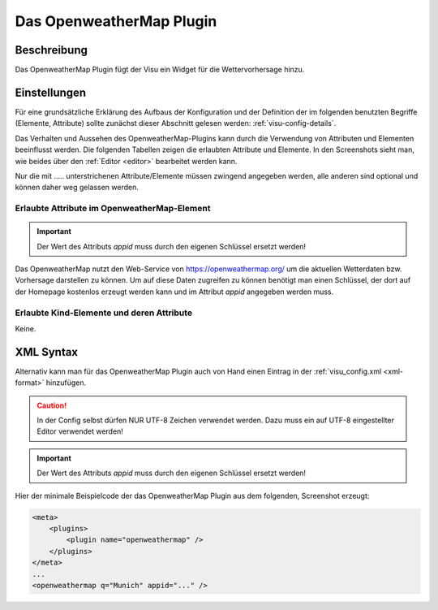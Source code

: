 .. _openweathermap:

Das OpenweatherMap Plugin
=========================

.. api-doc:: cv.plugins.OpenweatherMap

Beschreibung
------------

Das OpenweatherMap Plugin fügt der Visu ein Widget für die Wettervorhersage
hinzu.


Einstellungen
-------------

Für eine grundsätzliche Erklärung des Aufbaus der Konfiguration und der Definition der im folgenden benutzten
Begriffe (Elemente, Attribute) sollte zunächst dieser Abschnitt gelesen werden: :ref:`visu-config-details`.

Das Verhalten und Aussehen des OpenweatherMap-Plugins kann durch die Verwendung von Attributen und Elementen beeinflusst werden.
Die folgenden Tabellen zeigen die erlaubten Attribute und Elemente. In den Screenshots sieht man, wie
beides über den :ref:`Editor <editor>` bearbeitet werden kann.

Nur die mit ..... unterstrichenen Attribute/Elemente müssen zwingend angegeben werden, alle anderen sind optional und können
daher weg gelassen werden.


Erlaubte Attribute im OpenweatherMap-Element
^^^^^^^^^^^^^^^^^^^^^^^^^^^^^^^^^^^^^^^^^^^^

.. parameter-information:: openweathermap


.. IMPORTANT::
    Der Wert des Attributs `appid` muss durch den eigenen Schlüssel ersetzt werden!

Das OpenweatherMap nutzt den Web-Service von https://openweathermap.org/ um
die aktuellen Wetterdaten bzw. Vorhersage darstellen zu können. Um auf diese
Daten zugreifen zu können benötigt man einen Schlüssel, der dort auf der
Homepage kostenlos erzeugt werden kann und im Attribut `appid` angegeben
werden muss.

Erlaubte Kind-Elemente und deren Attribute
^^^^^^^^^^^^^^^^^^^^^^^^^^^^^^^^^^^^^^^^^^

.. elements-information:: openweathermap

Keine.

XML Syntax
----------

Alternativ kann man für das OpenweatherMap Plugin auch von Hand einen Eintrag in
der :ref:`visu_config.xml <xml-format>` hinzufügen.

.. CAUTION::
    In der Config selbst dürfen NUR UTF-8 Zeichen verwendet
    werden. Dazu muss ein auf UTF-8 eingestellter Editor verwendet werden!

.. IMPORTANT::
    Der Wert des Attributs `appid` muss durch den eigenen Schlüssel ersetzt werden!

Hier der minimale Beispielcode der das OpenweatherMap Plugin aus dem folgenden,
Screenshot erzeugt:

.. figure:: _static/weather.png

.. code-block:: xml

    <meta>
        <plugins>
            <plugin name="openweathermap" />
        </plugins>
    </meta>
    ...
    <openweathermap q="Munich" appid="..." />

